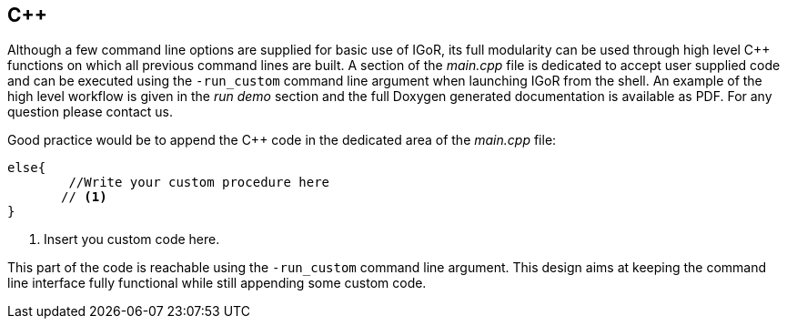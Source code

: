 [[c]]
C++
---

Although a few command line options are supplied for basic use of IGoR,
its full modularity can be used through high level C++ functions on
which all previous command lines are built. A section of the _main.cpp_
file is dedicated to accept user supplied code and can be executed using
the `-run_custom` command line argument when launching IGoR from the
shell. An example of the high level workflow is given in the _run demo_
section and the full Doxygen generated documentation is available as
PDF. For any question please contact us.

Good practice would be to append the C++ code in the dedicated area of the
 _main.cpp_ file:
[source,cpp,indent=0]
----
	else{
		//Write your custom procedure here
        // <1>
	}
----
<1> Insert you custom code here.


This part of the code is reachable using the `-run_custom` command line argument. 
This design aims at keeping the command line interface fully functional while
still appending some custom code.

